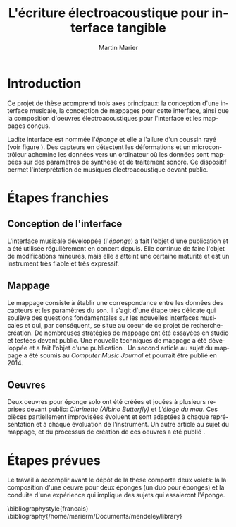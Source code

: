 #+TITLE:     L'écriture électroacoustique pour interface tangible
#+Author:    Martin Marier
#+EMAIL:     martin@martinmarier.com
#+DATE:      
#+DESCRIPTION:
#+KEYWORDS:
#+LANGUAGE:  fr
#+OPTIONS:   H:3 num:nil toc:nil \n:nil @:t ::t |:t ^:t -:t f:t *:t <:t
#+OPTIONS:   TeX:t LaTeX:t skip:nil d:nil todo:t pri:nil tags:not-in-toc
#+LaTeX_HEADER: \usepackage[comma, authoryear]{natbib}
#+LaTeX_HEADER: \usepackage{subfig}
#+LATEX_HEADER: \usepackage{hyperref}
#+LATEX_HEADER: \hypersetup{
#+LATEX_HEADER:     colorlinks,%
#+LATEX_HEADER:     citecolor=black,%
#+LATEX_HEADER:     filecolor=black,%
#+LATEX_HEADER:     linkcolor=blue,%
#+LATEX_HEADER:     urlcolor=black
#+LATEX_HEADER: }
#+LATEX_HEADER: \usepackage[french]{babel}
#+LATEX_HEADER: \usepackage[compact]{titlesec}

* Introduction
  Ce projet de thèse acomprend trois axes principaux: la conception d'une interface
  musicale, la conception de mappages pour cette interface, ainsi que la
  composition d'oeuvres électroacoustiques pour l'interface et les mappages
  conçus.

  Ladite interface est nommée l'/éponge/ et elle a l'allure d'un coussin rayé
  (voir figure \ref{fig:eponge}).  Des capteurs en détectent les déformations
  et un microcontrôleur achemine les données vers un ordinateur où les données
  sont mappées sur des paramètres de synthèse et de traitement sonore.  Ce
  dispositif permet l'interprétation de musiques électroacoustique devant
  public.
  
\begin{figure}
  \centering
  \subfloat[]{\label{fig:epongeDroite}
    \includegraphics[height=0.14\textheight]{figs/spongeDroite.jpg}}
  \subfloat[]{\label{fig:epongeHousse}
    \includegraphics[height=0.14\textheight]{figs/spongeDressed.jpg}}
  \subfloat[]{\label{fig:epongeGauche}
    \includegraphics[height=0.14\textheight]{figs/spongeGauche.jpg}}
  \caption{L'interface musicale conçue: l'éponge.  (a) Des capteurs et un microcontrôleur.  (b) L'éponge recouverte de sa housse rayée.  (c) D'autres capteurs.}
  \label{fig:eponge}
\end{figure}



* Étapes franchies  
** Conception de l'interface
   L'interface musicale développée (l'/éponge/) a fait l'objet d'une
   publication \citep{Marier2010} et a été utilisée régulièrement en concert
   depuis.  Elle continue de faire l'objet de modifications mineures, mais
   elle a atteint une certaine maturité et est un instrument très fiable et
   très expressif.

** Mappage
   Le mappage consiste à établir une correspondance entre les données des
   capteurs et les paramètres du son.  Il s'agit d'une étape très délicate qui
   soulève des questions fondamentales sur les nouvelles interfaces musicales
   et qui, par conséquent, se situe au coeur de ce projet de
   recherche-création.  De nombreuses stratégies de mappage ont été essayées
   en studio et testées devant public.  Une nouvelle techniques de mappage a
   été développée et a fait l'objet d'une publication \citep{Marier2012a}.  Un
   second article au sujet du mappage a été soumis au /Computer Music Journal/
   et pourrait être publié en 2014.

** Oeuvres
   Deux oeuvres pour éponge solo ont été créées et jouées à plusieurs reprises
   devant public: /Clarinette (Albino Butterfly)/ et /L'éloge du mou/.  Ces
   pièces partiellement improvisées évoluent et sont adaptées à chaque
   représentation et à chaque évoluation de l'instrument.  Un autre article au
   sujet du mappage, et du processus de création de ces oeuvres a été publié
   \cite{Marier2012}.
   

* Étapes prévues
  Le travail à accomplir avant le dépôt de la thèse comporte deux volets: la
  la composition d'une oeuvre pour deux éponges (un duo pour éponges) et la
  conduite d'une expérience qui implique des sujets qui essaieront l'éponge.

   
\bibliographystyle{francais}
\bibliography{/home/marierm/Documents/mendeley/library}
